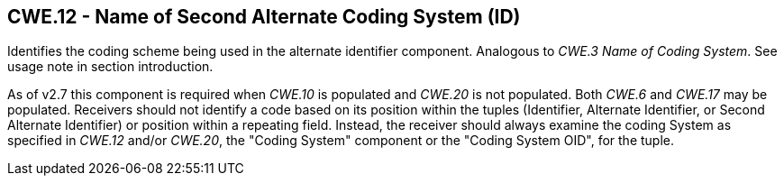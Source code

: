 == CWE.12 - Name of Second Alternate Coding System (ID)

[datatype-definition]
Identifies the coding scheme being used in the alternate identifier component. Analogous to _CWE.3 Name of Coding System_. See usage note in section introduction.

As of v2.7 this component is required when _CWE.10_ is populated and _CWE.20_ is not populated. Both _CWE.6_ and _CWE.17_ may be populated. Receivers should not identify a code based on its position within the tuples (Identifier, Alternate Identifier, or Second Alternate Identifier) or position within a repeating field. Instead, the receiver should always examine the coding System as specified in _CWE.12_ and/or _CWE.20_, the "Coding System" component or the "Coding System OID", for the tuple.

